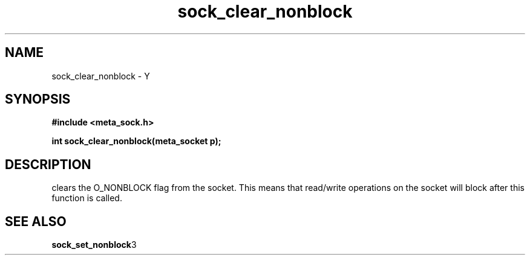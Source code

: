 .TH sock_clear_nonblock 3 2016-01-30 "" "The Meta C Library"
.SH NAME
sock_clear_nonblock \- Y
.SH SYNOPSIS
.B #include <meta_sock.h>
.sp
.BI "int sock_clear_nonblock(meta_socket p);

.SH DESCRIPTION
.Nm
clears the O_NONBLOCK flag from the socket. This means that
read/write operations on the socket will block after this 
function is called.
.SH SEE ALSO
.BR sock_set_nonblock 3
